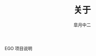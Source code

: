 #+TITLE:       关于
#+AUTHOR:      皐月中二
#+EMAIL:       kuangdash@163.com

#+URI:     /about/
#+LANGUAGE:    en
#+OPTIONS:     H:3 num:nil toc:nil \n:nil @:t ::t |:t ^:nil -:t f:t *:t <:t
#+DESCRIPTION:  aboutMe

EGO 项目说明
